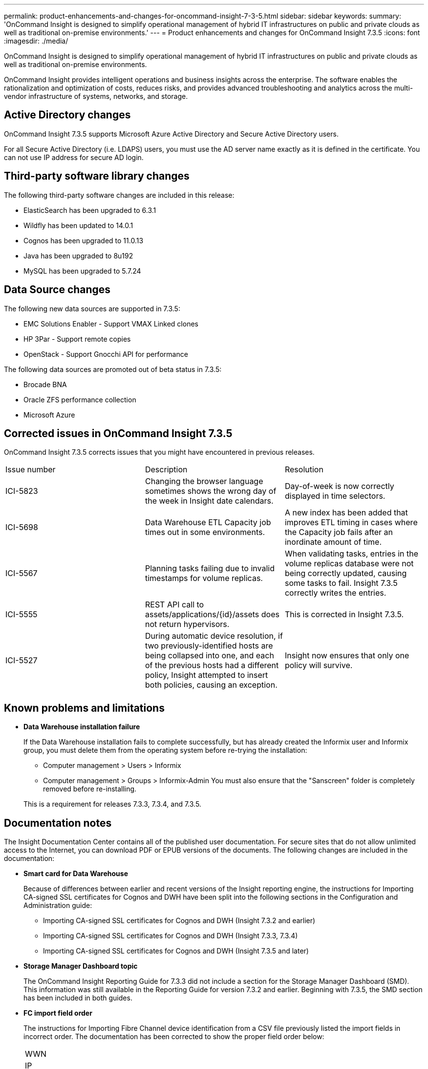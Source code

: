 ---
permalink: product-enhancements-and-changes-for-oncommand-insight-7-3-5.html
sidebar: sidebar
keywords: 
summary: 'OnCommand Insight is designed to simplify operational management of hybrid IT infrastructures on public and private clouds as well as traditional on-premise environments.'
---
= Product enhancements and changes for OnCommand Insight 7.3.5
:icons: font
:imagesdir: ./media/

[.lead]
OnCommand Insight is designed to simplify operational management of hybrid IT infrastructures on public and private clouds as well as traditional on-premise environments.

OnCommand Insight provides intelligent operations and business insights across the enterprise. The software enables the rationalization and optimization of costs, reduces risks, and provides advanced troubleshooting and analytics across the multi-vendor infrastructure of systems, networks, and storage.

== Active Directory changes

OnCommand Insight 7.3.5 supports Microsoft Azure Active Directory and Secure Active Directory users.

For all Secure Active Directory (i.e. LDAPS) users, you must use the AD server name exactly as it is defined in the certificate. You can not use IP address for secure AD login.

== Third-party software library changes

The following third-party software changes are included in this release:

* ElasticSearch has been upgraded to 6.3.1
* Wildfly has been updated to 14.0.1
* Cognos has been upgraded to 11.0.13
* Java has been upgraded to 8u192
* MySQL has been upgraded to 5.7.24

== Data Source changes

The following new data sources are supported in 7.3.5:

* EMC Solutions Enabler - Support VMAX Linked clones
* HP 3Par - Support remote copies
* OpenStack - Support Gnocchi API for performance

The following data sources are promoted out of beta status in 7.3.5:

* Brocade BNA
* Oracle ZFS performance collection
* Microsoft Azure

== Corrected issues in OnCommand Insight 7.3.5

OnCommand Insight 7.3.5 corrects issues that you might have encountered in previous releases.

|===
| Issue number| Description| Resolution
a|
ICI-5823
a|
Changing the browser language sometimes shows the wrong day of the week in Insight date calendars.
a|
Day-of-week is now correctly displayed in time selectors.
a|
ICI-5698
a|
Data Warehouse ETL Capacity job times out in some environments.
a|
A new index has been added that improves ETL timing in cases where the Capacity job fails after an inordinate amount of time.
a|
ICI-5567
a|
Planning tasks failing due to invalid timestamps for volume replicas.
a|
When validating tasks, entries in the volume replicas database were not being correctly updated, causing some tasks to fail. Insight 7.3.5 correctly writes the entries.
a|
ICI-5555
a|
REST API call to assets/applications/\{id}/assets does not return hypervisors.
a|
This is corrected in Insight 7.3.5.
a|
ICI-5527
a|
During automatic device resolution, if two previously-identified hosts are being collapsed into one, and each of the previous hosts had a different policy, Insight attempted to insert both policies, causing an exception.
a|
Insight now ensures that only one policy will survive.
a|
 
a|
 
a|
 
|===

== Known problems and limitations

* *Data Warehouse installation failure*
+
If the Data Warehouse installation fails to complete successfully, but has already created the Informix user and Informix group, you must delete them from the operating system before re-trying the installation:

 ** Computer management > Users > Informix
 ** Computer management > Groups > Informix-Admin
You must also ensure that the "Sanscreen" folder is completely removed before re-installing.

+
This is a requirement for releases 7.3.3, 7.3.4, and 7.3.5.

== Documentation notes

The Insight Documentation Center contains all of the published user documentation. For secure sites that do not allow unlimited access to the Internet, you can download PDF or EPUB versions of the documents. The following changes are included in the documentation:

* *Smart card for Data Warehouse*
+
Because of differences between earlier and recent versions of the Insight reporting engine, the instructions for Importing CA-signed SSL certificates for Cognos and DWH have been split into the following sections in the Configuration and Administration guide:

 ** Importing CA-signed SSL certificates for Cognos and DWH (Insight 7.3.2 and earlier)
 ** Importing CA-signed SSL certificates for Cognos and DWH (Insight 7.3.3, 7.3.4)
 ** Importing CA-signed SSL certificates for Cognos and DWH (Insight 7.3.5 and later)

* *Storage Manager Dashboard topic*
+
The OnCommand Insight Reporting Guide for 7.3.3 did not include a section for the Storage Manager Dashboard (SMD). This information was still available in the Reporting Guide for version 7.3.2 and earlier. Beginning with 7.3.5, the SMD section has been included in both guides.

* *FC import field order*
+
The instructions for Importing Fibre Channel device identification from a CSV file previously listed the import fields in incorrect order. The documentation has been corrected to show the proper field order below:
+
|===
a|
WWN
a|
IP
a|
Name
a|
Type
|===
